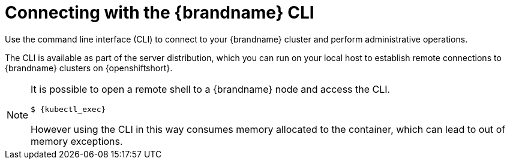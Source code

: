 [id='cli_connections-{context}']
= Connecting with the {brandname} CLI
Use the command line interface (CLI) to connect to your {brandname} cluster and perform administrative operations.

The CLI is available as part of the server distribution, which you can run on your local host to establish remote connections to {brandname} clusters on {openshiftshort}.

//Community
ifdef::community[]
Alternatively, you can use the infinispan/cli image at link:https://github.com/infinispan/infinispan-images[https://github.com/infinispan/infinispan-images].
endif::community[]

[NOTE]
====
It is possible to open a remote shell to a {brandname} node and access the CLI.

[source,options="nowrap",subs=attributes+]
----
$ {kubectl_exec}
----

However using the CLI in this way consumes memory allocated to the container, which can lead to out of memory exceptions.
====
